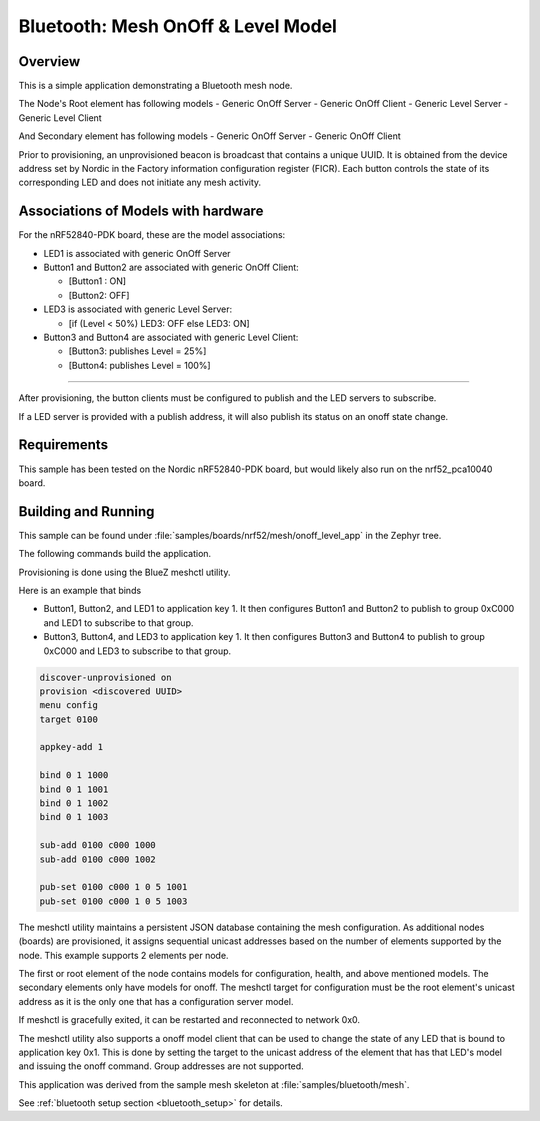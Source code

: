 .. _bluetooth-mesh-onoff-level-sample:

Bluetooth: Mesh OnOff & Level Model
###################################

Overview
********

This is a simple application demonstrating a Bluetooth mesh node.

The Node's Root element has following models
- Generic OnOff Server
- Generic OnOff Client
- Generic Level Server
- Generic Level Client 

And Secondary element has following models
- Generic OnOff Server
- Generic OnOff Client

Prior to provisioning, an unprovisioned beacon is broadcast that contains
a unique UUID. It is obtained from the device address set by Nordic in the 
Factory information configuration register (FICR). Each button controls the state of its
corresponding LED and does not initiate any mesh activity.

Associations of Models with hardware
************************************

For the nRF52840-PDK board, these are the model associations:

* LED1 is associated with generic OnOff Server
* Button1 and Button2 are associated with generic OnOff Client: 

  * [Button1 : ON]
  * [Button2: OFF]
* LED3 is associated with generic Level Server:

  * [if (Level < 50%) LED3: OFF else LED3: ON]
* Button3 and Button4 are associated with generic Level Client: 

  * [Button3: publishes Level = 25%]
  * [Button4: publishes Level = 100%]

-------------------------------------------------------------------------------------------------------------------------

After provisioning, the button clients must
be configured to publish and the LED servers to subscribe.

If a LED server is provided with a publish address, it will
also publish its status on an onoff state change.

Requirements
************

This sample has been tested on the Nordic nRF52840-PDK board, but would
likely also run on the nrf52_pca10040 board.

Building and Running
********************

This sample can be found under :file:`samples/boards/nrf52/mesh/onoff_level_app` in the
Zephyr tree.

The following commands build the application.

.. zephyr-app-commands::
   :zephyr-app: samples/boards/nrf52/mesh/onoff_level_app
   :board: nrf52840_pca10056
   :goals: build flash
   :compact:

Provisioning is done using the BlueZ meshctl utility. 

Here is an example that binds 

- Button1, Button2, and LED1 to application key 1. It then configures Button1 and Button2
  to publish to group 0xC000 and LED1 to subscribe to that group.

- Button3, Button4, and LED3 to application key 1. It then configures Button3 and Button4
  to publish to group 0xC000 and LED3 to subscribe to that group.

.. code-block:: console

   discover-unprovisioned on
   provision <discovered UUID>
   menu config
   target 0100

   appkey-add 1

   bind 0 1 1000               
   bind 0 1 1001
   bind 0 1 1002
   bind 0 1 1003

   sub-add 0100 c000 1000
   sub-add 0100 c000 1002

   pub-set 0100 c000 1 0 5 1001
   pub-set 0100 c000 1 0 5 1003 

The meshctl utility maintains a persistent JSON database containing
the mesh configuration. As additional nodes (boards) are provisioned, it
assigns sequential unicast addresses based on the number of elements
supported by the node. This example supports 2 elements per node.

The first or root element of the node contains models for configuration,
health, and above mentioned models. The secondary elements only
have models for onoff. The meshctl target for configuration must be the
root element's unicast address as it is the only one that has a
configuration server model.

If meshctl is gracefully exited, it can be restarted and reconnected to
network 0x0.

The meshctl utility also supports a onoff model client that can be used to
change the state of any LED that is bound to application key 0x1.
This is done by setting the target to the unicast address of the element
that has that LED's model and issuing the onoff command.
Group addresses are not supported.

This application was derived from the sample mesh skeleton at
:file:`samples/bluetooth/mesh`.

See :ref:`bluetooth setup section <bluetooth_setup>` for details.
